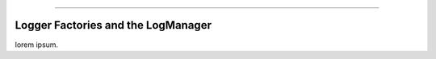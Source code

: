 .. rst-class:: center

.. image:: sitetitle.png

----

#####################################
  Logger Factories and the LogManager
#####################################

lorem ipsum.
